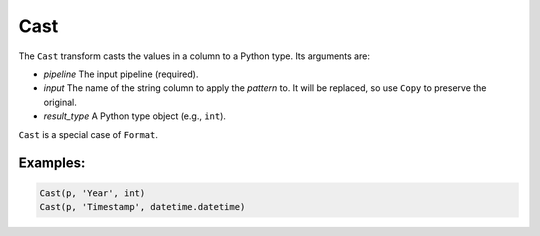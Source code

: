 Cast
====

The ``Cast`` transform casts the values in a column to a Python type. Its arguments are:

* *pipeline* The input pipeline (required).
* *input* The name of the string column to apply the *pattern* to. It will be replaced, so use ``Copy`` to preserve the original.
* *result_type* A Python type object (e.g., ``int``).

``Cast`` is a special case of ``Format``.

Examples:
^^^^^^^^^

.. code-block:: python

   Cast(p, 'Year', int)
   Cast(p, 'Timestamp', datetime.datetime)
